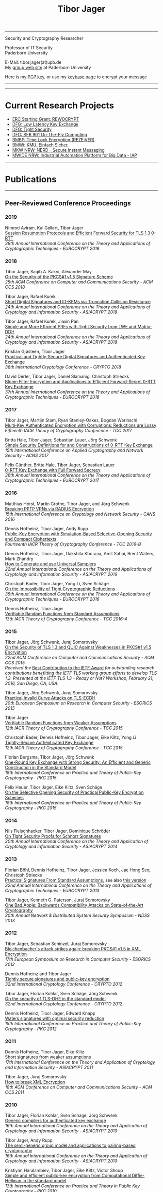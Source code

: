 #+OPTIONS: html-style:nil num:nil toc:nil author:nil html-postamble:nil \n:t
#+HTML_HEAD: <link rel="stylesheet" type="text/css" href="tibor.css" />
#+HTML_HEAD: <link rel="icon" href="favicon.ico" type="image/x-icon"/>
#+HTML_HEAD: <link rel="shortcut icon" href="favicon.ico" type="image/x-icon"/>



# HTML Export: C-c C-e h h

#+TITLE: Tibor Jager

--------------------------------------------------------------------------------

#+begin_box
#+begin_textbox
Security and Cryptography Researcher

Professor of IT Security
Paderborn University 

E-Mail: tibor.jager(at)upb.de
My [[https://cs.uni-paderborn.de/en/its/][group web site]] at Paderborn University

Here is my [[https://www.tiborjager.de/7443C884.asc][PGP key]], or use my [[https://keybase.io/encrypt#tjager][keybase page]] to encrypt your message

#+end_textbox
#+begin_figurebox
#+ATTR_HTML: :alt Tibor
[[file:Web2.jpg]]
#+end_figurebox
#+end_box

--------------------------------------------------------------------------------

#+TOC: headlines 2

--------------------------------------------------------------------------------

* Current Research Projects

- [[https://www.uni-paderborn.de/en/nachricht/87450/][ERC Starting Grant: REWOCRYPT]]
- [[http://gepris.dfg.de/gepris/projekt/290131697][DFG: Low Latency Key Exchange]]
- [[http://gepris.dfg.de/gepris/projekt/265919409][DFG: Tight Security]]
- [[https://sfb901.uni-paderborn.de/][DFG: SFB 901 On-The-Fly Computing]]
- [[https://www.forschung-it-sicherheit-kommunikationssysteme.de/projekte/copy2_of_overview ][BMBF: Time Lock Encryption (REZEIVER)]]
- [[https://tiborjager.de][BMWi: KMU. Einfach Sicher.]]
- [[https://nerd.nrw/de/forschungstandems/im-protokolle/][MKW NRW: NERD - Secure Instant Messaging]]
- [[https://www.sicp.de/nachricht/news/kick-off-iap/][MWIDE NRW: Industrial Automation Platform for Big Data - IAP]]

--------------------------------------------------------------------------------
* Publications
--------------------------------------------------------------------------------
** Peer-Reviewed Conference Proceedings
*** 2019
Nimrod Aviram, Kai Gellert, Tibor Jager
[[https://eprint.iacr.org/2019/228][Session Resumption Protocols and Efficient Forward Security for TLS 1.3 0-RTT]]
/38th Annual International Conference on the Theory and Applications of Cryptographic Techniques - EUROCRYPT 2019/

*** 2018
Tibor Jager, Saqib A. Kakvi, Alexander May
[[https://eprint.iacr.org/2018/855][On the Security of the PKCS#1 v1.5 Signature Scheme]]
/25th ACM Conference on Computer and Communications Security - ACM CCS 2018/

Tibor Jager, Rafael Kurek
[[https://eprint.iacr.org/2017/061][Short Digital Signatures and ID-KEMs via Truncation Collision Resistance]]
/24th Annual International Conference on the Theory and Applications of Cryptology and Information Security - ASIACRYPT 2018/

Tibor Jager, Rafael Kurek, Jiaxin Pan
[[https://eprint.iacr.org/2018/826][Simple and More Efficient PRFs with Tight Security from LWE and Matrix-DDH]]
/24th Annual International Conference on the Theory and Applications of Cryptology and Information Security - ASIACRYPT 2018/

Kristian Gjøsteen, Tibor Jager
[[https://eprint.iacr.org/2018/543][Practical and Tightly-Secure Digital Signatures and Authenticated Key Exchange]]
/38th International Cryptology Conference - CRYPTO 2018/

David Derler, Tibor Jager, Daniel Slamanig, Christoph Striecks
[[https://eprint.iacr.org/2018/199][Bloom Filter Encryption and Applications to Efficient Forward-Secret 0-RTT Key Exchange]]
/37th Annual International Conference on the Theory and Applications of Cryptographic Techniques - EUROCRYPT 2018/

*** 2017

Tibor Jager, Martijn Stam, Ryan Stanley-Oakes, Bogdan Warinschi
[[https://eprint.iacr.org/2017/495][Multi-Key Authenticated Encryption with Corruptions: Reductions are Lossy]]
/Fifteenth IACR Theory of Cryptography Conference - TCC 2017/

Britta Hale, Tibor Jager, Sebastian Lauer, Jörg Schwenk
[[https://eprint.iacr.org/2015/1214][Simple Security Definitions for and Constructions of 0-RTT Key Exchange]]
/15th International Conference on Applied Cryptography and Network Security - ACNS 2017/

Felix Günther, Britta Hale, Tibor Jager, Sebastian Lauer
[[http://eprint.iacr.org/2017/223][0-RTT Key Exchange with Full Forward Secrecy]]
/36th Annual International Conference on the Theory and Applications of Cryptographic Techniques - EUROCRYPT 2017/

*** 2016

Matthias Horst, Martin Grothe, Tibor Jager, and Jörg Schwenk
[[http://www.hgi.ruhr-uni-bochum.de/media/nds/veroeffentlichungen/2016/12/16/paper.pdf][Breaking PPTP VPNs via RADIUS Encryption]]
/15th International Conference on Cryptology and Network Security - CANS 2016/

Dennis Hofheinz, Tibor Jager, Andy Rupp
[[https://eprint.iacr.org/2016/180][Public-Key Encryption with Simulation-Based Selective-Opening Security and Compact Ciphertexts]]
/Fourteenth IACR Theory of Cryptography Conference - TCC 2016-B/

Dennis Hofheinz, Tibor Jager, Dakshita Khurana, Amit Sahai, Brent Waters, Mark Zhandry
[[https://eprint.iacr.org/2014/507][How to Generate and use Universal Samplers]]
/22nd Annual International Conference on the Theory and Applications of Cryptology and Information Security - ASIACRYPT 2016/

Christoph Bader, Tibor Jager, Yong Li, Sven Schäge
[[https://eprint.iacr.org/2015/374][On the Impossibility of Tight Cryptographic Reductions]]
/35th Annual International Conference on the Theory and Applications of Cryptographic Techniques - EUROCRYPT 2016/

Dennis Hofheinz, Tibor Jager
[[https://eprint.iacr.org/2015/1048][Verifiable Random Functions from Standard Assumptions]]
/13th IACR Theory of Cryptography Conference - TCC 2016-A/

*** 2015

Tibor Jager, Jörg Schwenk, Juraj Somorovsky
[[http://dl.acm.org/citation.cfm?id=2813657][On the Security of TLS 1.3 and QUIC Against Weaknesses in PKCS#1 v1.5 Encryption]]
/22nd ACM Conference on Computer and Communications Security - ACM CCS 2015/
/Received the/ [[https://www.ietfjournal.org/tron-workshop-connects-ietf-tls-engineers-and-security-researchers][Best Contribution to the IETF Award]] /for outstanding research contributions benefitting the IETF TLS working group efforts to develop TLS 1.3. Presented at the IETF TLS 1.3 - Ready or Not? Workshop, February 21, 2016, San Diego, CA, USA./


Tibor Jager, Jörg Schwenk, Juraj Somorovsky
[[https://www.nds.rub.de/media/nds/veroeffentlichungen/2015/09/14/main-full.pdf][Practical Invalid Curve Attacks on TLS-ECDH]]
/20th European Symposium on Research in Computer Security - ESORICS 2015/

Tibor Jager
[[https://eprint.iacr.org/2014/799][Verifiable Random Functions from Weaker Assumptions]]
/12th IACR Theory of Cryptography Conference - TCC 2015/

Christoph Bader, Dennis Hofheinz, Tibor Jager, Eike Kiltz, Yong Li
[[https://eprint.iacr.org/2014/797][Tightly-Secure Authenticated Key Exchange]]
/12th IACR Theory of Cryptography Conference - TCC 2015/

Florian Bergsma, Tibor Jager, Jörg Schwenk
[[https://eprint.iacr.org/2015/015][One-Round Key Exchange with Strong Security: An Efficient and Generic Construction in the Standard Model]]
/18th International Conference on Practice and Theory of Public-Key Cryptography - PKC 2015/

Felix Heuer, Tibor Jager, Eike Kiltz, Sven Schäge
[[https://eprint.iacr.org/2016/342][On the Selective Opening Security of Practical Public-Key Encryption Schemes]]
/18th International Conference on Practice and Theory of Public-Key Cryptography - PKC 2015/

*** 2014

Nils Fleischhacker, Tibor Jager, Dominique Schröder
[[https://eprint.iacr.org/2013/418][On Tight Security Proofs for Schnorr Signatures]]
/20th Annual International Conference on the Theory and Application of Cryptology and Information Security - ASIACRYPT 2014/

*** 2013

Florian Böhl, Dennis Hofheinz, Tibor Jager, Jessica Koch, Jae Hong Seo, Christoph Striecks
[[https://link.springer.com/chapter/10.1007/978-3-642-38348-9_28][Practical Signatures From Standard Assumptions]], see also [[https://eprint.iacr.org/2013/171][this version]]
/32nd Annual International Conference on the Theory and Applications of Cryptographic Techniques - EUROCRYPT 2013/

Tibor Jager, Kenneth G. Paterson, Juraj Somorovsky
[[https://www.nds.rub.de/research/publications/backwards-compatibility/][One Bad Apple: Backwards Compatibility Attacks on State-of-the-Art Cryptography]]
/20th Annual Network & Distributed System Security Symposium - NDSS 2013/

*** 2012

Tibor Jager, Sebastian Schinzel, Juraj Somorovsky
[[https://www.nds.rub.de/research/publications/breaking-xml-encryption-pkcs15/][Bleichenbacher's attack strikes again: breaking PKCS#1 v1.5 in XML Encryption]]
/17th European Symposium on Research in Computer Security - ESORICS 2012/

Dennis Hofheinz and Tibor Jager
[[https://eprint.iacr.org/2012/311][Tightly secure signatures and public-key encryption]]
/32nd International Cryptology Conference - CRYPTO 2012/

Tibor Jager, Florian Kohlar, Sven Schäge, Jörg Schwenk
[[https://eprint.iacr.org/2011/219][On the security of TLS-DHE in the standard model]]
/32nd International Cryptology Conference - CRYPTO 2012/

Dennis Hofheinz, Tibor Jager, Edward Knapp
[[https://eprint.iacr.org/2011/703][Waters signatures with optimal security reduction]]
/15th International Conference on Practice and Theory of Public-Key Cryptography - PKC 2012/

*** 2011

Dennis Hofheinz, Tibor Jager, Eike Kiltz
[[https://eprint.iacr.org/2011/296][Short signatures from weaker assumptions]]
/17th International Conference on the Theory and Application of Cryptology and Information Security - ASIACRYPT 2011/

Tibor Jager, Juraj Somorovsky
[[https://www.nds.rub.de/media/nds/veroeffentlichungen/2011/10/22/HowToBreakXMLenc.pdf][How to break XML Encryption]]
/18th ACM Conference on Computer and Communications Security - ACM CCS 2011/

*** 2010

Tibor Jager, Florian Kohlar, Sven Schäge, Jörg Schwenk
[[https://eprint.iacr.org/2010/621][Generic compilers for authenticated key exchange]]
/16th Annual International Conference on the Theory and Application of Cryptology and Information Security - ASIACRYPT 2010/

Tibor Jager, Andy Rupp
[[https://link.springer.com/chapter/10.1007/978-3-642-17373-8_31][The semi-generic group model and applications to pairing-based cryptography]]
/16th Annual International Conference on the Theory and Application of Cryptology and Information Security - ASIACRYPT 2010/

Kristiyan Haralambiev, Tibor Jager, Eike Kiltz, Victor Shoup
[[https://eprint.iacr.org/2010/033][Simple and efficient public-key encryption from Computational Diffie-Hellman in the standard model]]
/13th International Conference on Practice and Theory in Public Key Cryptography - PKC 2010/

*** 2009

Tibor Jager, Jörg Schwenk
[[https://eprint.iacr.org/2009/621][On the analysis of cryptographic assumptions in the generic ring model]]
/15th Annual International Conference on the Theory and Application of Cryptology and Information Security - ASIACRYPT 2009/

*** 2008

Tibor Jager, Jörg Schwenk
[[https://link.springer.com/chapter/10.1007/978-3-540-88733-1_14][On the equivalence of generic group models]]
/Second International Conference on Provable Security - ProvSec 2008/

Sebastian Gajek, Tibor Jager, Mark Manulis, Jörg Schwenk
[[https://link.springer.com/chapter/10.1007/978-3-540-88313-5_8][A browser-based Kerberos authentication scheme]]
/13th European Symposium on Research in Computer Security - ESORICS 2008/

Kristina Altmann, Tibor Jager, Andy Rupp
[[https://eprint.iacr.org/2008/156][On black-box ring extraction and integer factorization]]
/35th International Colloquium on Automata, Languages and Programming - ICALP 2008/



--------------------------------------------------------------------------------
** Journals

*** 2019

Nils Fleischhacker, Tibor Jager, Dominique Schröder
[[https://eprint.iacr.org/2013/418][On Tight Security Proofs for Schnorr Signatures]]
/Journal of Cryptology, 2019/, to appear

*** 2018

Jia Liu, Tibor Jager, Saqib A. Kakvi, Bogdan Warinschi
[[https://link.springer.com/article/10.1007/s10623-018-0461-x][How to Build Time-Lock Encryption]]
/Designs, Codes and Cryptography, 2018/

*** 2017

Tibor Jager, Florian Kohlar, Sven Schäge, Jörg Schwenk
[[http://rdcu.be/oEn4][Authenticated Confidential Channel Establishment and the Security of TLS-DHE]], [[https://link.springer.com/article/10.1007/s00145-016-9248-2][see also]]
/Journal of Cryptology, 2017/

*** 2016

Felix Heuer, Tibor Jager, Eike Kiltz, Sven Schäge
[[https://eprint.iacr.org/2016/342][On the Selective Opening Security of Practical Public-Key Encryption Schemes]]
/*Invited to* IET Information Security, 2016/

Tibor Jager, Andy Rupp
[[https://petsymposium.org/2016/files/papers/Black-Box_Accumulation__Collecting_Incentives_in_a_Privacy-Preserving_Way.pdf][Black-Box Accumulation: Collecting Incentives in a Privacy-Preserving Way]]
/Proceedings on Privacy Enhancing Technologies, 2016/

*** 2015

Dennis Hofheinz, Tibor Jager
[[https://eprint.iacr.org/2012/311][Tightly Secure Signatures and Public-Key Encryption]]
/Designs, Codes and Cryptography, 2015/

Florian Böhl, Dennis Hofheinz, Tibor Jager, Jessica Koch, Christoph Striecks
[[https://eprint.iacr.org/2013/171][Confined Guessing: New Signatures From Standard Assumptions]]
/Journal of Cryptology, 2015/

*** 2013

Tibor Jager, Jörg Schwenk
[[https://eprint.iacr.org/2009/621][On the analysis of cryptographic assumptions in the generic ring model]]
/Journal of Cryptology, 2013/

--------------------------------------------------------------------------------

** Books and Lecture Notes

Tibor Jager
[[https://link.springer.com/book/10.1007%2F978-3-8348-1990-1][Black-box models of computation in cryptology]]
/ISBN 978-3-8348-1989-5, Springer Spektrum Verlag, 2012/

Tibor Jager
[[http://tiborjager.de/DigitaleSignaturen.pdf][Digitale Signaturen]]
/Textbook-like lecture notes, first version published in 2012, frequently updated/



